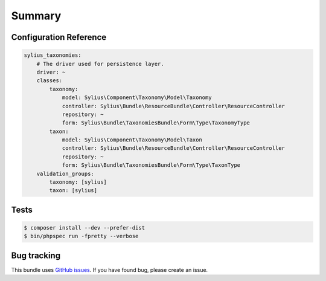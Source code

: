 Summary
=======

Configuration Reference
-----------------------

.. code-block:: yaml

    sylius_taxonomies:
        # The driver used for persistence layer.
        driver: ~
        classes:
            taxonomy:
                model: Sylius\Component\Taxonomy\Model\Taxonomy
                controller: Sylius\Bundle\ResourceBundle\Controller\ResourceController
                repository: ~
                form: Sylius\Bundle\TaxonomiesBundle\Form\Type\TaxonomyType
            taxon:
                model: Sylius\Component\Taxonomy\Model\Taxon
                controller: Sylius\Bundle\ResourceBundle\Controller\ResourceController
                repository: ~
                form: Sylius\Bundle\TaxonomiesBundle\Form\Type\TaxonType
        validation_groups:
            taxonomy: [sylius]
            taxon: [sylius]

Tests
-----

.. code-block:: bash

    $ composer install --dev --prefer-dist
    $ bin/phpspec run -fpretty --verbose

Bug tracking
------------

This bundle uses `GitHub issues <https://github.com/Sylius/Sylius/issues>`_.
If you have found bug, please create an issue.